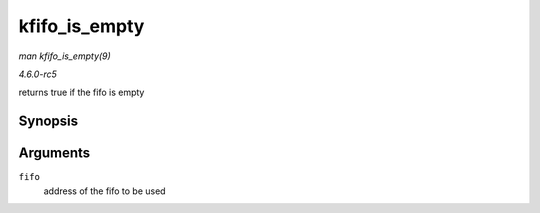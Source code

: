 .. -*- coding: utf-8; mode: rst -*-

.. _API-kfifo-is-empty:

==============
kfifo_is_empty
==============

*man kfifo_is_empty(9)*

*4.6.0-rc5*

returns true if the fifo is empty


Synopsis
========

.. c:function:: kfifo_is_empty( fifo )

Arguments
=========

``fifo``
    address of the fifo to be used


.. ------------------------------------------------------------------------------
.. This file was automatically converted from DocBook-XML with the dbxml
.. library (https://github.com/return42/sphkerneldoc). The origin XML comes
.. from the linux kernel, refer to:
..
.. * https://github.com/torvalds/linux/tree/master/Documentation/DocBook
.. ------------------------------------------------------------------------------
